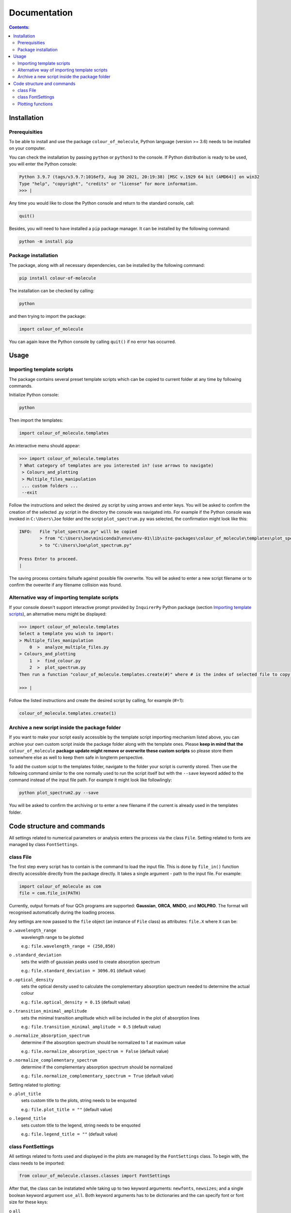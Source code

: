 """""""""""""
Documentation
"""""""""""""

.. contents:: Contents:

============
Installation
============

++++++++++++++
Prerequisities
++++++++++++++

To be able to install and use the package ``colour_of_molecule``, Python language (version >= 3.6) needs to be installed on your computer.

You can check the installation by passing ``python`` or ``python3`` to the console. If Python distribution is ready to be used, you will enter the Python console:

.. code-block:: console

 Python 3.9.7 (tags/v3.9.7:1016ef3, Aug 30 2021, 20:19:38) [MSC v.1929 64 bit (AMD64)] on win32
 Type "help", "copyright", "credits" or "license" for more information.
 >>> |

Any time you would like to close the Python console and return to the standard console, call:

.. code-block:: console

 quit()

Besides, you will need to have installed a ``pip`` package manager.
It can be installed by the following command:

.. code-block:: console

 python -m install pip

++++++++++++++++++++
Package installation
++++++++++++++++++++

The package, along with all necessary dependencies, can be installed by the following command:

.. code-block:: console

 pip install colour-of-molecule

The installation can be checked by calling:

.. code-block:: console

 python

and then trying to import the package:

.. code-block:: console

 import colour_of_molecule

You can again leave the Python console by calling ``quit()`` if no error has occurred.

=====
Usage
=====
++++++++++++++++++++++++++
Importing template scripts
++++++++++++++++++++++++++

The package contains several preset template scripts which can be copied to current folder at any time by following commands.

Initialize Python console:

.. code-block:: console

 python

Then import the templates:

.. code-block:: console

 import colour_of_molecule.templates

An interactive menu should appear:

.. code-block:: console

 >>> import colour_of_molecule.templates
 ? What category of templates are you interested in? (use arrows to navigate)
  > Colours_and_plotting
  > Multiple_files_manipulation
  ... custom folders ...
  --exit

Follow the instructions and select the desired .py script by using arrows and enter keys. You will be asked to confirm the creation of the selected .py script in the directory the console was navigated into. For example if the Python console was invoked in ``C:\Users\Joe`` folder and the script ``plot_spectrum.py`` was selected, the confirmation might look like this:

.. code-block:: console

 INFO:   File "plot_spectrum.py" will be copied
         > from "C:\Users\Joe\miniconda3\envs\env-01\lib\site-packages\colour_of_molecule\templates\plot_spectrum.py"
         > to "C:\Users\Joe\plot_spectrum.py"

 Press Enter to proceed.
 |

The saving process contains failsafe against possible file overwrite. You will be asked to enter a new script filename or to confirm the ovewrite if any filename collision was found.

+++++++++++++++++++++++++++++++++++++++++++++
Alternative way of importing template scripts
+++++++++++++++++++++++++++++++++++++++++++++

If your console doesn't support interactive prompt provided by ``InquirerPy`` Python package (section `Importing template scripts`_), an alternative menu might be displayed:

.. code-block:: console

 >>> import colour_of_molecule.templates
 Select a template you wish to import:
 > Multiple_files_manipulation
     0  >  analyze_multiple_files.py
 > Colours_and_plotting
     1  >  find_colour.py
     2  >  plot_spectrum.py
 Then run a function "colour_of_molecule.templates.create(#)" where # is the index of selected file to copy it into current directory.

 >>> |

Follow the listed instructions and create the desired script by calling, for example (#=1):

.. code-block:: console

 colour_of_molecule.templates.create(1)

++++++++++++++++++++++++++++++++++++++++++++++
Archive a new script inside the package folder
++++++++++++++++++++++++++++++++++++++++++++++

If you want to make your script easily accessible by the template script importing mechanism listed above, you can archive your own custom script inside the package folder along with the template ones. Please **keep in mind that the** ``colour_of_molecule`` **package update might remove or overwrite these custom scripts** so please store them somewhere else as well to keep them safe in longterm perspective.

To add the custom scipt to the templates folder, navigate to the folder your script is currently stored. Then use the following command similar to the one normally used to run the script itself but with the ``--save`` keyword added to the command instead of the input file path. For example it might look like followlingly:

.. code-block:: console

 python plot_spectrum2.py --save

You will be asked to confirm the archiving or to enter a new filename if the current is already used in the templates folder.

===========================
Code structure and commands
===========================

All settings related to numerical parameters or analysis enters the process via the class ``File``. Setting related to fonts are managed by class ``FontSettings``.

++++++++++
class File
++++++++++

The first step every script has to contain is the command to load the input file. This is done by ``file_in()`` function directly accessible directly from the package directly. It takes a single argument - path to the input file. For example:

.. code-block:: python

 import colour_of_molecule as com
 file = com.file_in(PATH)

Currently, output formats of four QCh programs are supported: **Gaussian**, **ORCA**, **MNDO**, and **MOLPRO**. The format will recognised automatically during the loading process.

Any settings are now passed to the ``file`` object (an instance of ``File`` class) as attributes: ``file.X`` where ``X`` can be:

o ``.wavelength_range``
 wavelength range to be plotted

 e.g.: ``file.wavelength_range = (250,850)``

o ``.standard_deviation``
 sets the width of gaussian peaks used to create absorption spectrum

 e.g.: ``file.standard_deviation = 3096.01`` (default value)

o ``.optical_density``
 sets the optical density used to calculate the complementary absorption spectrum needed to determine the actual colour

 e.g.: ``file.optical_density = 0.15`` (default value)

o ``.transition_minimal_amplitude``
 sets the minimal transition amplitude which will be included in the plot of absorption lines

 e.g.: ``file.transition_minimal_amplitude = 0.5`` (default value)

o ``.normalize_absorption_spectrum``
 determine if the absorption spectrum should be normalized to 1 at maximum value

 e.g.: ``file.normalize_absorption_spectrum = False`` (default value)

o ``.normalize_complementary_spectrum``
 determine if the complementary absorption spectrum should be normalized

 e.g.: ``file.normalize_complementary_spectrum = True`` (default value)

Setting related to plotting:

o ``.plot_title``
 sets custom title to the plots, string needs to be enquoted

 e.g.: ``file.plot_title = ""`` (default value)

o ``.legend_title``
 sets custom title to the legend, string needs to be enquoted

 e.g.: ``file.legend_title = ""`` (default value)

++++++++++++++++++
class FontSettings
++++++++++++++++++

All settings related to fonts used and displayed in the plots are managed by the ``FontSettings`` class. To begin with, the class needs to be imported:

.. code-block:: python

 from colour_of_molecule.classes.classes import FontSettings

After that, the class can be instatiated while taking up to two keyword arguments: ``newfonts``, ``newsizes``; and a single boolean keyword argument ``use_all``.
Both keyword arguments has to be dictionaries and the can specify font or font size for these keys:

o ``all``
 it is used for all text if ``use_all = True``

o ``title``
 title of the plot

o ``axis``
 x and y axis labels

o ``axis_tick_labels``
 x and y axis tick labels (i.e. numbers adjacent to axis ticks)

o ``legend``
 title of the legend and the whole legend itself

The default font is *Calibri* and the default font size is *14* for plot title and *12* for everything else.

The final usage might look like this:

.. code-block:: python

 font_settings = FontSettings(newfonts={'all': 'Consolas'}, newsizes={'title': 11, 'legend': 8}, use_all=True)

The instance can be then passed to any of the plotting functions, for example:

.. code-block:: python

 com.plot_single_spectrum(file, fonts=font_settings)

++++++++++++++++++
Plotting functions
++++++++++++++++++

There are currently three functions capable of returning an image of a plot:

o ``plot_single_spectrum()``

o ``plot_abs_lines()``

o ``get_colour()``

Each of these functions takes a single positional argument - an instance of class ``File`` - and up to two keyword arguments:

o ``save``
 sets the path where to save the output image

 e.g.: ``com.plot_single_spectrum(file, save="C:/...")``

o ``fonts``
 ... already mentioned above






